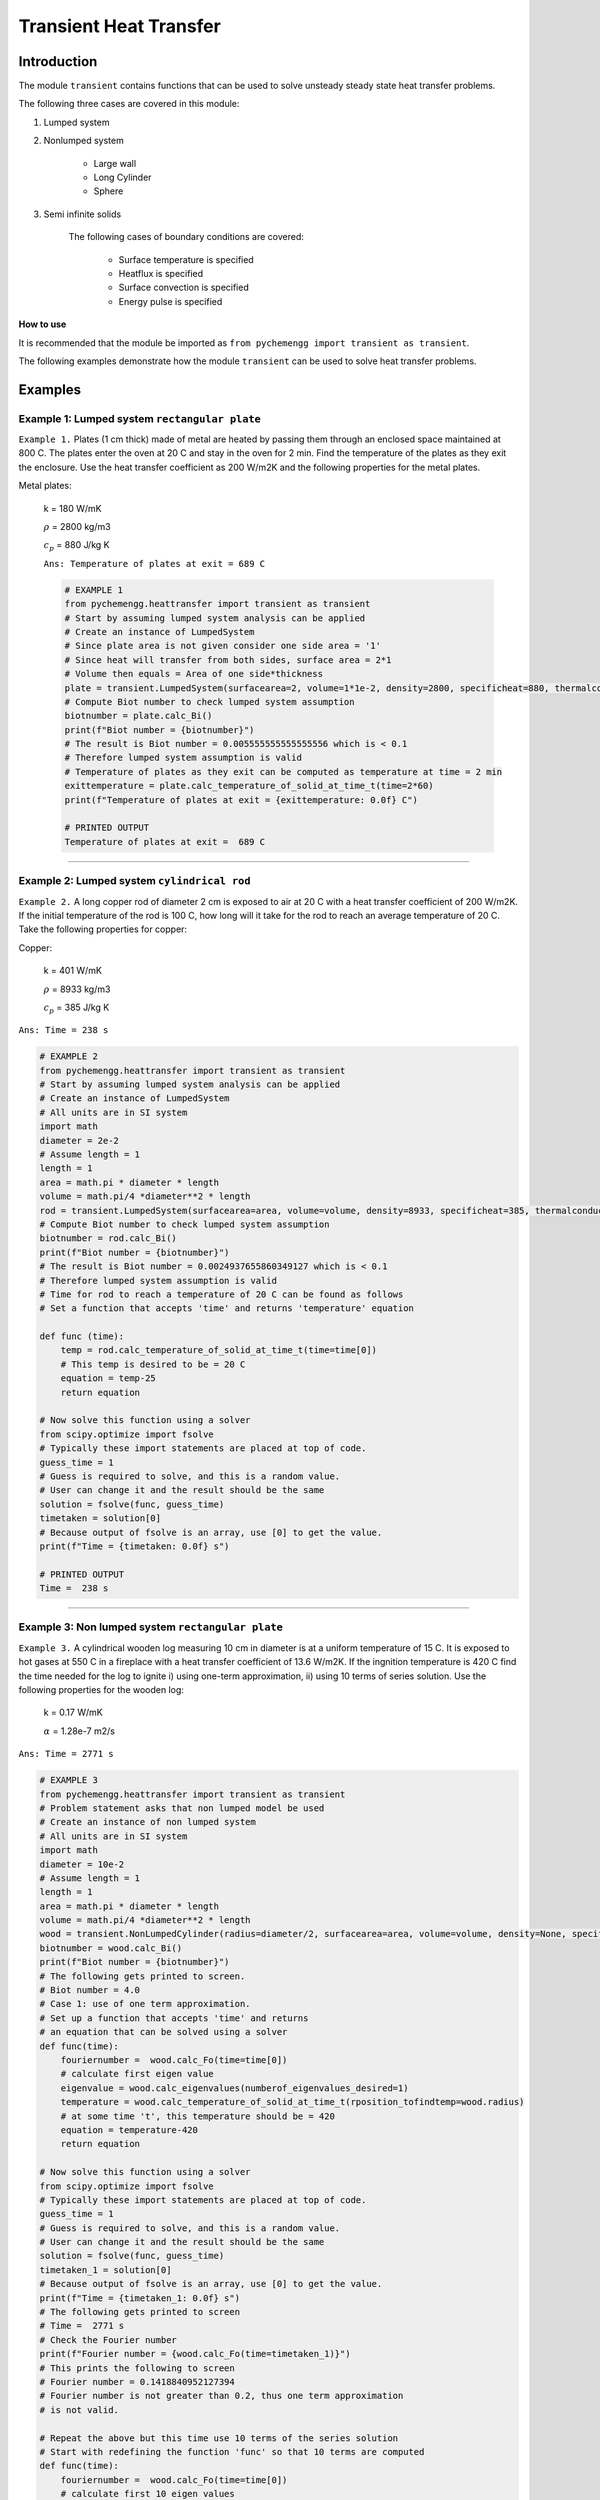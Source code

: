 .. _transient:

Transient Heat Transfer
===========================

Introduction
-------------

The module ``transient`` contains functions that can be used to solve
unsteady steady state heat transfer problems.

The following three cases are covered in this module:

1. Lumped system
2. Nonlumped system

    * Large wall

    * Long Cylinder

    * Sphere

3. Semi infinite solids
    
    The following cases of boundary conditions are covered:

        * Surface temperature is specified

        * Heatflux is specified

        * Surface convection is specified

        * Energy pulse is specified


.. container:: custom

    **How to use**
    
    It is recommended that the module be imported
    as ``from pychemengg import transient as transient``.

The following examples demonstrate how the module ``transient``
can be used to solve heat transfer problems.

Examples
--------

Example 1: Lumped system ``rectangular plate``
................................................

``Example 1.`` Plates (1 cm thick) made of metal are heated by passing them
through an enclosed space maintained at 800 C. The plates enter
the oven at 20 C and stay in the oven for 2 min. Find the temperature
of the plates as they exit the enclosure. Use the heat transfer
coefficient as 200 W/m2K and the following properties for the metal plates.

Metal plates:

    k = 180 W/mK
    
    :math:`\rho` = 2800 kg/m3
    
    :math:`c_p` = 880 J/kg K
    
    ``Ans: Temperature of plates at exit = 689 C``

    .. code-block:: python

        # EXAMPLE 1
        from pychemengg.heattransfer import transient as transient
        # Start by assuming lumped system analysis can be applied
        # Create an instance of LumpedSystem
        # Since plate area is not given consider one side area = '1'
        # Since heat will transfer from both sides, surface area = 2*1
        # Volume then equals = Area of one side*thickness
        plate = transient.LumpedSystem(surfacearea=2, volume=1*1e-2, density=2800, specificheat=880, thermalconductivity=180, heattransfercoefficient=200, T_infinity=800, T_initial=20)
        # Compute Biot number to check lumped system assumption
        biotnumber = plate.calc_Bi()
        print(f"Biot number = {biotnumber}")
        # The result is Biot number = 0.005555555555555556 which is < 0.1
        # Therefore lumped system assumption is valid
        # Temperature of plates as they exit can be computed as temperature at time = 2 min
        exittemperature = plate.calc_temperature_of_solid_at_time_t(time=2*60)
        print(f"Temperature of plates at exit = {exittemperature: 0.0f} C")

        # PRINTED OUTPUT
        Temperature of plates at exit =  689 C

====

Example 2: Lumped system ``cylindrical rod``
.............................................

``Example 2.`` A long copper rod of diameter 2 cm is exposed to air at 20 C
with a heat transfer coefficient of 200 W/m2K. If the initial temperature
of the rod is 100 C, how long will it take for the rod to reach an average
temperature of 20 C. Take the following properties for copper:

Copper:

    k = 401 W/mK
    
    :math:`\rho` = 8933 kg/m3
    
    :math:`c_p` = 385 J/kg K
    
``Ans: Time = 238 s``

.. code-block:: python

    # EXAMPLE 2
    from pychemengg.heattransfer import transient as transient
    # Start by assuming lumped system analysis can be applied
    # Create an instance of LumpedSystem
    # All units are in SI system
    import math
    diameter = 2e-2
    # Assume length = 1
    length = 1
    area = math.pi * diameter * length
    volume = math.pi/4 *diameter**2 * length
    rod = transient.LumpedSystem(surfacearea=area, volume=volume, density=8933, specificheat=385, thermalconductivity=401, heattransfercoefficient=200, T_infinity=20, T_initial=100)
    # Compute Biot number to check lumped system assumption
    biotnumber = rod.calc_Bi()
    print(f"Biot number = {biotnumber}")
    # The result is Biot number = 0.0024937655860349127 which is < 0.1
    # Therefore lumped system assumption is valid
    # Time for rod to reach a temperature of 20 C can be found as follows
    # Set a function that accepts 'time' and returns 'temperature' equation
    
    def func (time):
        temp = rod.calc_temperature_of_solid_at_time_t(time=time[0])
        # This temp is desired to be = 20 C
        equation = temp-25
        return equation

    # Now solve this function using a solver
    from scipy.optimize import fsolve 
    # Typically these import statements are placed at top of code.
    guess_time = 1
    # Guess is required to solve, and this is a random value.
    # User can change it and the result should be the same
    solution = fsolve(func, guess_time)
    timetaken = solution[0]
    # Because output of fsolve is an array, use [0] to get the value.
    print(f"Time = {timetaken: 0.0f} s")

    # PRINTED OUTPUT
    Time =  238 s

====

Example 3: Non lumped system ``rectangular plate``
...................................................

``Example 3.`` A cylindrical wooden log measuring 10 cm in diameter is at a uniform
temperature of 15 C. It is exposed to hot gases at 550 C in a fireplace with a
heat transfer coefficient of 13.6 W/m2K. If the ingnition temperature is 420 C find the
time needed for the log to ignite i) using one-term approximation, ii)
using 10 terms of series solution. Use the following properties for the wooden log:

    k = 0.17 W/mK
 
    :math:`\alpha` = 1.28e-7 m2/s
    
``Ans: Time = 2771 s``

.. code-block:: python

    # EXAMPLE 3
    from pychemengg.heattransfer import transient as transient
    # Problem statement asks that non lumped model be used
    # Create an instance of non lumped system
    # All units are in SI system
    import math
    diameter = 10e-2
    # Assume length = 1
    length = 1
    area = math.pi * diameter * length
    volume = math.pi/4 *diameter**2 * length
    wood = transient.NonLumpedCylinder(radius=diameter/2, surfacearea=area, volume=volume, density=None, specificheat=None, thermalconductivity=0.17, thermaldiffusivity=1.28e-7, heattransfercoefficient=13.6, T_infinity=550, T_initial=15)
    biotnumber = wood.calc_Bi()
    print(f"Biot number = {biotnumber}")
    # The following gets printed to screen.
    # Biot number = 4.0
    # Case 1: use of one term approximation.
    # Set up a function that accepts 'time' and returns
    # an equation that can be solved using a solver
    def func(time):
        fouriernumber =  wood.calc_Fo(time=time[0])
        # calculate first eigen value
        eigenvalue = wood.calc_eigenvalues(numberof_eigenvalues_desired=1)
        temperature = wood.calc_temperature_of_solid_at_time_t(rposition_tofindtemp=wood.radius)
        # at some time 't', this temperature should be = 420
        equation = temperature-420
        return equation

    # Now solve this function using a solver
    from scipy.optimize import fsolve 
    # Typically these import statements are placed at top of code.
    guess_time = 1
    # Guess is required to solve, and this is a random value.
    # User can change it and the result should be the same
    solution = fsolve(func, guess_time)
    timetaken_1 = solution[0]
    # Because output of fsolve is an array, use [0] to get the value.
    print(f"Time = {timetaken_1: 0.0f} s")
    # The following gets printed to screen
    # Time =  2771 s
    # Check the Fourier number
    print(f"Fourier number = {wood.calc_Fo(time=timetaken_1)}")
    # This prints the following to screen
    # Fourier number = 0.1418840952127394
    # Fourier number is not greater than 0.2, thus one term approximation
    # is not valid.

    # Repeat the above but this time use 10 terms of the series solution
    # Start with redefining the function 'func' so that 10 terms are computed 
    def func(time):
        fouriernumber =  wood.calc_Fo(time=time[0])
        # calculate first 10 eigen values
        eigenvalue = wood.calc_eigenvalues(numberof_eigenvalues_desired=10)
        temperature = wood.calc_temperature_of_solid_at_time_t(rposition_tofindtemp=wood.radius)
        # at some time 't', this temperature should be = 420
        equation = temperature-420
        return equation

    # Now solve this function using a solver
    from scipy.optimize import fsolve 
    # Typically these import statements are placed at top of code.
    guess_time = 1
    # Guess is required to solve, and this is a random value.
    # User can change it and the result should be the same
    solution = fsolve(func, guess_time)
    timetaken_10 = solution[0]
    # Because output of fsolve is an array, use [0] to get the value.
    print(f"Time = {timetaken_10: 0.0f} s")
    # The following gets printed to screen
    # Time =  2966 s

    # Now print the solutions for both cases:
    print(f"Case 1: 1 term approximation gives time = {timetaken_1} s as answer")
    print(f"Case 2: 10 term approximation gives time = {timetaken_10} s as answer")

    # PRINTED OUTPUT
    Case 1: 1 term approximation gives time =  2771 s as answer
    Case 2: 10 term approximation gives time =  2966 s as answer


    